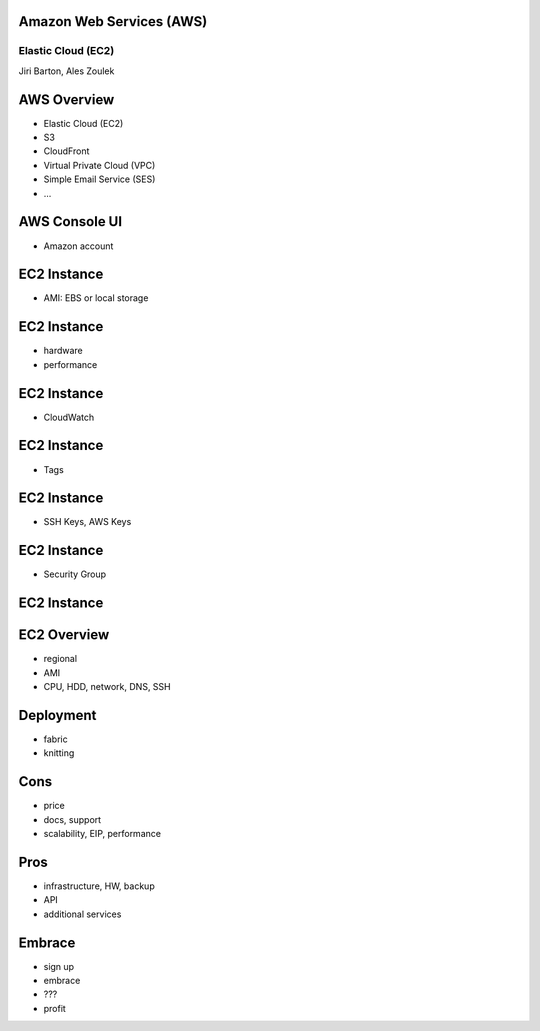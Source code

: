 Amazon Web Services (AWS)
=========================

Elastic Cloud (EC2)
-------------------

Jiri Barton, Ales Zoulek


AWS Overview
============

* Elastic Cloud (EC2)
* S3
* CloudFront
* Virtual Private Cloud (VPC)
* Simple Email Service  (SES)
* ...


AWS Console UI
==============

.. image:: instances.png
   :width: 70%

* Amazon account


EC2 Instance
============

* AMI: EBS or local storage

.. image:: step1.png
   :width: 70%


EC2 Instance
============

* hardware
* performance

.. image:: step2.png
   :width: 70%


EC2 Instance
============

* CloudWatch

.. image:: step3.png
   :width: 70%


EC2 Instance
============

* Tags

.. image:: step4.png
   :width: 70%


EC2 Instance
============

* SSH Keys, AWS Keys

.. image:: step5.png
   :width: 70%


EC2 Instance
============

* Security Group

.. image:: step6.png
   :width: 70%


EC2 Instance
============

.. image:: step7.png
   :width: 70%


EC2 Overview
============

* regional
* AMI
* CPU, HDD, network, DNS, SSH


Deployment
==========

* fabric
* knitting


Cons
====

* price
* docs, support
* scalability, EIP, performance


Pros
====

* infrastructure, HW, backup
* API
* additional services


Embrace
=======

* sign up
* embrace
* ???
* profit

